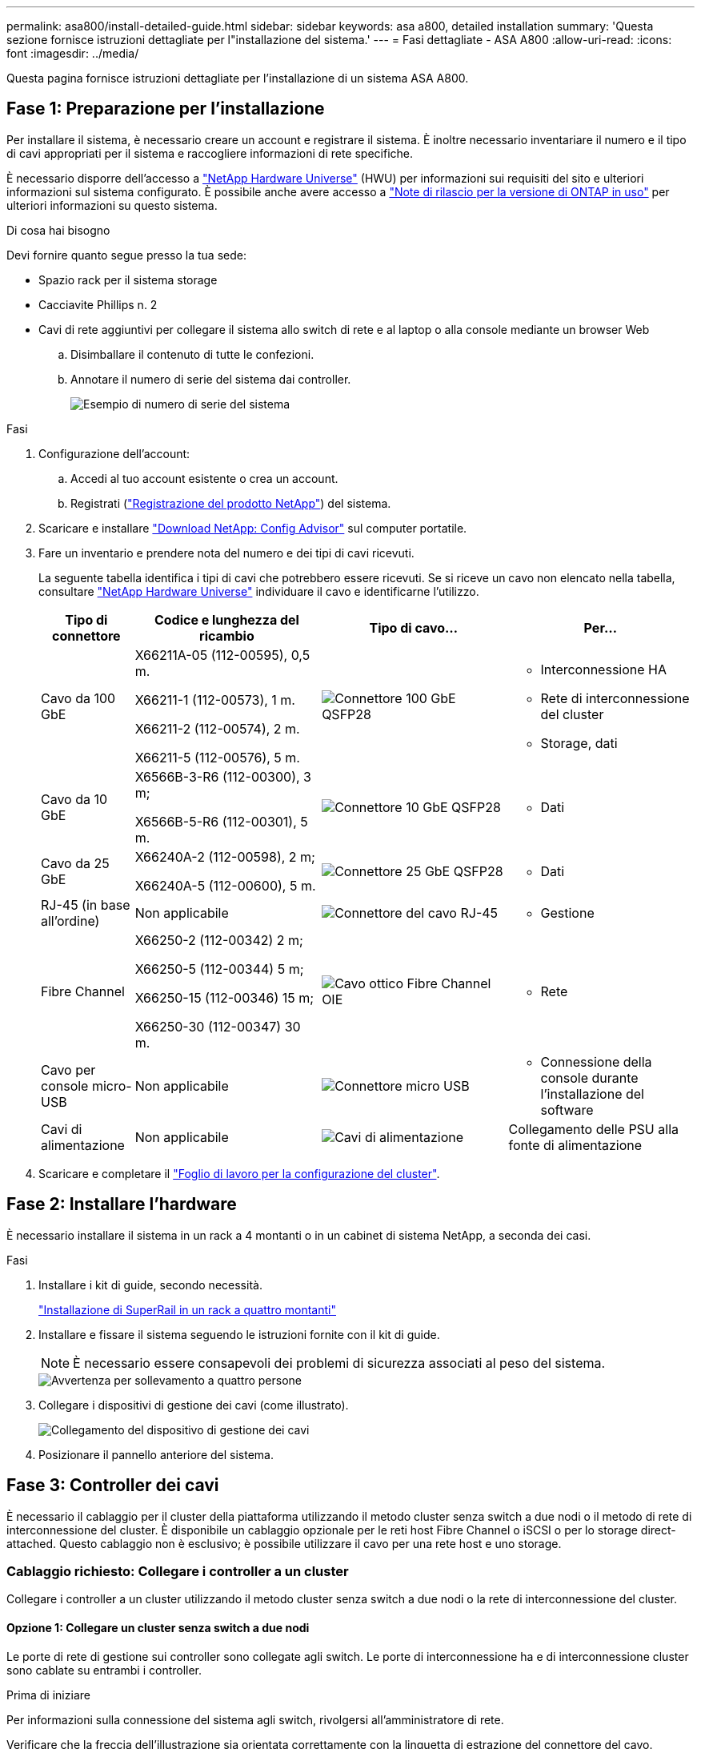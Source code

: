 ---
permalink: asa800/install-detailed-guide.html 
sidebar: sidebar 
keywords: asa a800, detailed installation 
summary: 'Questa sezione fornisce istruzioni dettagliate per l"installazione del sistema.' 
---
= Fasi dettagliate - ASA A800
:allow-uri-read: 
:icons: font
:imagesdir: ../media/


[role="lead"]
Questa pagina fornisce istruzioni dettagliate per l'installazione di un sistema ASA A800.



== Fase 1: Preparazione per l'installazione

Per installare il sistema, è necessario creare un account e registrare il sistema. È inoltre necessario inventariare il numero e il tipo di cavi appropriati per il sistema e raccogliere informazioni di rete specifiche.

È necessario disporre dell'accesso a link:https://hwu.netapp.com["NetApp Hardware Universe"^] (HWU) per informazioni sui requisiti del sito e ulteriori informazioni sul sistema configurato. È possibile anche avere accesso a link:http://mysupport.netapp.com/documentation/productlibrary/index.html?productID=62286["Note di rilascio per la versione di ONTAP in uso"^] per ulteriori informazioni su questo sistema.

.Di cosa hai bisogno
Devi fornire quanto segue presso la tua sede:

* Spazio rack per il sistema storage
* Cacciavite Phillips n. 2
* Cavi di rete aggiuntivi per collegare il sistema allo switch di rete e al laptop o alla console mediante un browser Web
+
.. Disimballare il contenuto di tutte le confezioni.
.. Annotare il numero di serie del sistema dai controller.
+
image::../media/drw_ssn_label.png[Esempio di numero di serie del sistema]





.Fasi
. Configurazione dell'account:
+
.. Accedi al tuo account esistente o crea un account.
.. Registrati (link:https://mysupport.netapp.com/eservice/registerSNoAction.do?moduleName=RegisterMyProduct["Registrazione del prodotto NetApp"^]) del sistema.


. Scaricare e installare link:https://mysupport.netapp.com/site/tools/tool-eula/activeiq-configadvisor["Download NetApp: Config Advisor"^] sul computer portatile.
. Fare un inventario e prendere nota del numero e dei tipi di cavi ricevuti.
+
La seguente tabella identifica i tipi di cavi che potrebbero essere ricevuti. Se si riceve un cavo non elencato nella tabella, consultare link:https://hwu.netapp.com["NetApp Hardware Universe"^] individuare il cavo e identificarne l'utilizzo.

+
[cols="1,2,2,2"]
|===
| Tipo di connettore | Codice e lunghezza del ricambio | Tipo di cavo... | Per... 


 a| 
Cavo da 100 GbE
 a| 
X66211A-05 (112-00595), 0,5 m.

X66211-1 (112-00573), 1 m.

X66211-2 (112-00574), 2 m.

X66211-5 (112-00576), 5 m.
 a| 
image:../media/oie_cable100_gbe_qsfp28.png["Connettore 100 GbE QSFP28"]
 a| 
** Interconnessione HA
** Rete di interconnessione del cluster
** Storage, dati




 a| 
Cavo da 10 GbE
 a| 
X6566B-3-R6 (112-00300), 3 m;

X6566B-5-R6 (112-00301), 5 m.
 a| 
image:../media/oie_cable100_gbe_qsfp28.png["Connettore 10 GbE QSFP28"]
 a| 
** Dati




 a| 
Cavo da 25 GbE
 a| 
X66240A-2 (112-00598), 2 m;

X66240A-5 (112-00600), 5 m.
 a| 
image:../media/oie_cable100_gbe_qsfp28.png["Connettore 25 GbE QSFP28"]
 a| 
** Dati




 a| 
RJ-45 (in base all'ordine)
 a| 
Non applicabile
 a| 
image:../media/oie_cable_rj45.png["Connettore del cavo RJ-45"]
 a| 
** Gestione




 a| 
Fibre Channel
 a| 
X66250-2 (112-00342) 2 m;

X66250-5 (112-00344) 5 m;

X66250-15 (112-00346) 15 m;

X66250-30 (112-00347) 30 m.
 a| 
image:../media/oie_cable_fc_optical.png["Cavo ottico Fibre Channel OIE"]
 a| 
** Rete




 a| 
Cavo per console micro-USB
 a| 
Non applicabile
 a| 
image:../media/oie_cable_micro_usb.png["Connettore micro USB"]
 a| 
** Connessione della console durante l'installazione del software




 a| 
Cavi di alimentazione
 a| 
Non applicabile
 a| 
image:../media/oie_cable_power.png["Cavi di alimentazione"]
 a| 
Collegamento delle PSU alla fonte di alimentazione

|===
. Scaricare e completare il link:https://library.netapp.com/ecm/ecm_download_file/ECMLP2839002["Foglio di lavoro per la configurazione del cluster"^].




== Fase 2: Installare l'hardware

È necessario installare il sistema in un rack a 4 montanti o in un cabinet di sistema NetApp, a seconda dei casi.

.Fasi
. Installare i kit di guide, secondo necessità.
+
link:../platform-supplemental/superrail-install.html["Installazione di SuperRail in un rack a quattro montanti"]

. Installare e fissare il sistema seguendo le istruzioni fornite con il kit di guide.
+

NOTE: È necessario essere consapevoli dei problemi di sicurezza associati al peso del sistema.

+
image::../media/drw_affa800_weight_caution.png[Avvertenza per sollevamento a quattro persone]

. Collegare i dispositivi di gestione dei cavi (come illustrato).
+
image::../media/drw_affa800_install_cable_mgmt.png[Collegamento del dispositivo di gestione dei cavi]

. Posizionare il pannello anteriore del sistema.




== Fase 3: Controller dei cavi

È necessario il cablaggio per il cluster della piattaforma utilizzando il metodo cluster senza switch a due nodi o il metodo di rete di interconnessione del cluster. È disponibile un cablaggio opzionale per le reti host Fibre Channel o iSCSI o per lo storage direct-attached. Questo cablaggio non è esclusivo; è possibile utilizzare il cavo per una rete host e uno storage.



=== Cablaggio richiesto: Collegare i controller a un cluster

Collegare i controller a un cluster utilizzando il metodo cluster senza switch a due nodi o la rete di interconnessione del cluster.



==== Opzione 1: Collegare un cluster senza switch a due nodi

Le porte di rete di gestione sui controller sono collegate agli switch. Le porte di interconnessione ha e di interconnessione cluster sono cablate su entrambi i controller.

.Prima di iniziare
Per informazioni sulla connessione del sistema agli switch, rivolgersi all'amministratore di rete.

Verificare che la freccia dell'illustrazione sia orientata correttamente con la linguetta di estrazione del connettore del cavo.

image::../media/oie_cable_pull_tab_up.png[Connettore per cavo con linguetta di estrazione sulla parte superiore]


NOTE: Quando si inserisce il connettore, si dovrebbe avvertire uno scatto in posizione; se non si sente uno scatto, rimuoverlo, ruotarlo e riprovare.

.Fasi
. Utilizzare l'animazione o i passaggi in tabella per completare il cablaggio tra i controller e gli switch:
+
.Animazione - collegare un cluster senza switch a due nodi
video::edc42447-f721-4cbe-b080-ab0c0123a139[panopto]
+
[cols="10,90"]
|===
| Fase | Eseguire su ciascun modulo controller 


 a| 
image:../media/icon_square_1_dark_purple.png["Numero di didascalia 1"]
 a| 
Collegare le porte di interconnessione ha:

** da e0b a e0b
** da e1b a e1b


image:../media/drw_affa800_ha_pair_cabling.png["Cablaggio di coppia HA"]



 a| 
image:../media/icon_square_2_green.png["Numero di didascalia 2"]
 a| 
Collegare via cavo le porte di interconnessione del cluster:

** da e0a e0a
** da e1a a e1a


image:../media/drw_affa800_tnsc_clust_cabling.png["Cablaggio di interconnessione in cluster in un cluster senza switch a due nodi"]



 a| 
image:../media/icon_square_3_purple.png["Passaggio 3"]
 a| 
Collegare le porte di gestione agli switch della rete di gestione    image:../media/drw_affa800_mgmt_cabling.png["Immagine che mostra la posizione delle porte di gestione sul retro del sistema"]



 a| 
image:../media/oie_legend_icon_attn_symbol.png["Simbolo di attenzione"]
 a| 
NON collegare i cavi di alimentazione a questo punto.

|===
. Per eseguire il cablaggio opzionale, vedere:
+
** <<Opzione 1: Collegamento via cavo a una rete host Fibre Channel>>
** <<Opzione 2: Collegamento via cavo a una rete host 10 GbE>>
** <<Opzione 3: Collegare i controller a un singolo shelf di dischi>>
** <<Opzione 4: Collegare i controller a due shelf di dischi>>


. Per completare la configurazione del sistema, vedere link:install-detailed-guide.html#step-4-complete-system-setup-and-configuration["Fase 4: Completare l'installazione e la configurazione del sistema"].




==== Opzione 2: Cavo a del cluster con switch

Le porte di rete di gestione e interconnessione cluster dei controller sono collegate agli switch, mentre le porte di interconnessione ha sono cablate su entrambi i controller.

.Prima di iniziare
Per informazioni sulla connessione del sistema agli switch, rivolgersi all'amministratore di rete.

Verificare che la freccia dell'illustrazione sia orientata correttamente con la linguetta di estrazione del connettore del cavo.

image::../media/oie_cable_pull_tab_up.png[Connettore per cavo con linguetta di estrazione sulla parte superiore]


NOTE: Quando si inserisce il connettore, si dovrebbe avvertire uno scatto in posizione; se non si sente uno scatto, rimuoverlo, ruotarlo e riprovare.

.Fasi
. Utilizzare l'animazione o i passaggi in tabella per completare il cablaggio tra i controller e gli switch:
+
.Animazione - cavo a cluster con switch
video::49e48140-4c5a-4395-a7d7-ab0c0123a10e[panopto]
+
[cols="10,90"]
|===
| Fase | Eseguire su ciascun modulo controller 


 a| 
image:../media/icon_square_1_dark_purple.png["Numero di didascalia 1"]
 a| 
Collegare le porte di interconnessione ha:

** da e0b a e0b
** da e1b a e1b


image:../media/drw_affa800_ha_pair_cabling.png["Cablaggio di coppia HA"]



 a| 
image:../media/icon_square_2_green.png["Numero di didascalia 2"]
 a| 
Collegare le porte di interconnessione del cluster agli switch di interconnessione del cluster 100 GbE.

** e0a
** e1a


image:../media/drw_affa800_switched_clust_cabling.png["Cablaggio di interconnessione in cluster"]



 a| 
image:../media/icon_square_3_purple.png["Passaggio 3"]
 a| 
Collegare le porte di gestione agli switch della rete di gestione    image:../media/drw_affa800_mgmt_cabling.png["Immagine che mostra la posizione delle porte di gestione sul retro del sistema"]



 a| 
image:../media/oie_legend_icon_attn_symbol.png["Simbolo di attenzione"]
 a| 
NON collegare i cavi di alimentazione a questo punto.

|===
. Per eseguire il cablaggio opzionale, vedere:
+
** <<Opzione 1: Collegamento via cavo a una rete host Fibre Channel>>
** <<Opzione 2: Collegamento via cavo a una rete host 10 GbE>>
** <<Opzione 3: Collegare i controller a un singolo shelf di dischi>>
** <<Opzione 4: Collegare i controller a due shelf di dischi>>


. Per completare la configurazione del sistema, vedere link:install-detailed-guide.html#step-4-complete-system-setup-and-configuration["Fase 4: Completare l'installazione e la configurazione del sistema"].




=== Cablaggio opzionale: Opzioni dipendenti dalla configurazione dei cavi

Si dispone di un cablaggio opzionale dipendente dalla configurazione per le reti host Fibre Channel o iSCSI o lo storage direct-attached. Questo cablaggio non è esclusivo; è possibile disporre di un cablaggio a una rete host e a uno storage.



==== Opzione 1: Collegamento via cavo a una rete host Fibre Channel

Le porte Fibre Channel dei controller sono collegate agli switch di rete host Fibre Channel.

.Prima di iniziare
Per informazioni sulla connessione del sistema agli switch, rivolgersi all'amministratore di rete.

Verificare che la freccia dell'illustrazione sia orientata correttamente con la linguetta di estrazione del connettore del cavo.

image::../media/oie_cable_pull_tab_up.png[Connettore per cavo con linguetta di estrazione sulla parte superiore]


NOTE: Quando si inserisce il connettore, si dovrebbe avvertire uno scatto in posizione; se non si sente uno scatto, rimuoverlo, ruotarlo e riprovare.

[cols="10,90"]
|===
| Fase | Eseguire su ciascun modulo controller 


 a| 
1
 a| 
Collegare le porte da 2a a 2d agli switch host FC.image:../media/drw_affa800_fc_host_cabling.png["Cablaggio di rete host Fibre Channel"]



 a| 
2
 a| 
Per eseguire altri cablaggi opzionali, scegliere tra:

* <<Opzione 3: Collegare i controller a un singolo shelf di dischi>>
* <<Opzione 4: Collegare i controller a due shelf di dischi>>




 a| 
3
 a| 
Per completare la configurazione del sistema, vedere link:install-detailed-guide.html#step-4-complete-system-setup-and-configuration["Fase 4: Completare l'installazione e la configurazione del sistema"].

|===


==== Opzione 2: Collegamento via cavo a una rete host 10 GbE

Le porte 10 GbE sui controller sono collegate agli switch di rete host 10 GbE.

.Prima di iniziare
Per informazioni sulla connessione del sistema agli switch, rivolgersi all'amministratore di rete.

Verificare che la freccia dell'illustrazione sia orientata correttamente con la linguetta di estrazione del connettore del cavo.

image::../media/oie_cable_pull_tab_up.png[Connettore per cavo con linguetta di estrazione sulla parte superiore]


NOTE: Quando si inserisce il connettore, si dovrebbe avvertire uno scatto in posizione; se non si sente uno scatto, rimuoverlo, ruotarlo e riprovare.

[cols="10,90"]
|===
| Fase | Eseguire su ciascun modulo controller 


 a| 
1
 a| 
Collegare le porte da e4a a e4d agli switch di rete host da 10 GbE.image:../media/drw_affa800_10gbe_host_cabling.png["Cablaggio di rete host"]



 a| 
2
 a| 
Per eseguire altri cablaggi opzionali, scegliere tra:

* <<Opzione 3: Collegare i controller a un singolo shelf di dischi>>
* <<Opzione 4: Collegare i controller a due shelf di dischi>>




 a| 
3
 a| 
Per completare la configurazione del sistema, vedere link:install-detailed-guide.html#step-4-complete-system-setup-and-configuration["Fase 4: Completare l'installazione e la configurazione del sistema"].

|===


==== Opzione 3: Collegare i controller a un singolo shelf di dischi

È necessario collegare ciascun controller ai moduli NSM sullo shelf di dischi NS224.

.Prima di iniziare
Verificare che la freccia dell'illustrazione sia orientata correttamente con la linguetta di estrazione del connettore del cavo.

image::../media/oie_cable_pull_tab_up.png[Connettore per cavo con linguetta di estrazione sulla parte superiore]


NOTE: Quando si inserisce il connettore, si dovrebbe avvertire uno scatto in posizione; se non si sente uno scatto, rimuoverlo, ruotarlo e riprovare.

Utilizzare l'animazione o le fasi tabulate per collegare i controller a un singolo shelf:

.Animazione - collegare i controller a un singolo shelf di dischi
video::09dade4f-00bd-4d41-97d7-ab0c0123a0b4[panopto]
[cols="10,90"]
|===
| Fase | Eseguire su ciascun modulo controller 


 a| 
image:../media/icon_square_1_blue.png["Numero di didascalia 1"]
 a| 
Collegare il controller del cavo A allo shelf:    image:../media/drw_affa800_1shelf_cabling_a.png["Collegare i controller a un singolo shelf"]



 a| 
image:../media/icon_square_2_yellow.png["Numero di didascalia 2"]
 a| 
Collegare il controller del cavo B allo shelf:    image:../media/drw_affa800_1shelf_cabling_b.png["Collegare il controller B a un unico ripiano"]

|===
Per completare la configurazione del sistema, vedere link:install-detailed-guide.html#step-4-complete-system-setup-and-configuration["Fase 4: Completare l'installazione e la configurazione del sistema"].



==== Opzione 4: Collegare i controller a due shelf di dischi

È necessario collegare ciascun controller ai moduli NSM su entrambi gli shelf di dischi NS224.

.Prima di iniziare
Verificare che la freccia dell'illustrazione sia orientata correttamente con la linguetta di estrazione del connettore del cavo.

image::../media/oie_cable_pull_tab_up.png[Connettore per cavo con linguetta di estrazione sulla parte superiore]


NOTE: Quando si inserisce il connettore, si dovrebbe avvertire uno scatto in posizione; se non si sente uno scatto, rimuoverlo, ruotarlo e riprovare.

Utilizzare l'animazione o i passaggi tabulati per collegare i controller a due shelf di dischi:

.Animazione - collegare i controller a due shelf di dischi
video::fe50ac38-9375-4e6b-85af-ab0c0123a0e0[panopto]
[cols="10,90"]
|===
| Fase | Eseguire su ciascun modulo controller 


 a| 
image:../media/icon_square_1_blue.png["Numero di didascalia 1"]
 a| 
Collegare il controller dei cavi A agli shelf:    image:../media/drw_affa800_2shelf_cabling_a.png["Collegare il controller A a due ripiani"]



 a| 
image:../media/icon_square_2_yellow.png["Numero di didascalia 2"]
 a| 
Collegare il controller dei cavi B agli shelf:    image:../media/drw_affa800_2shelf_cabling_b.png["Collegare il controller B a due ripiani"]

|===
Per completare la configurazione del sistema, vedere link:install-detailed-guide.html#step-4-complete-system-setup-and-configuration["Fase 4: Completare l'installazione e la configurazione del sistema"].



== Fase 4: Completare l'installazione e la configurazione del sistema

Completare l'installazione e la configurazione del sistema utilizzando il rilevamento del cluster solo con una connessione allo switch e al laptop oppure collegandosi direttamente a un controller del sistema e quindi allo switch di gestione.



=== Opzione 1: Completare la configurazione e la configurazione del sistema se è attivato il rilevamento della rete

Se sul laptop è attivata la funzione di rilevamento della rete, è possibile completare l'installazione e la configurazione del sistema utilizzando la funzione di rilevamento automatico del cluster.

.Fasi
. Collegare i cavi di alimentazione agli alimentatori del controller, quindi collegarli a fonti di alimentazione su diversi circuiti.
+
Il sistema inizia l'avvio. L'avvio iniziale può richiedere fino a otto minuti.

. Assicurarsi che il rilevamento della rete sia attivato sul laptop.
+
Per ulteriori informazioni, consultare la guida in linea del portatile.

. Utilizzare l'animazione per collegare il laptop allo switch di gestione:
+
.Animazione - collegare il laptop allo switch di gestione
video::d61f983e-f911-4b76-8b3a-ab1b0066909b[panopto]
. Selezionare un'icona ONTAP elencata per scoprire:
+
image::../media/drw_autodiscovery_controler_select_ieops-1849.svg[Selezionare un'icona ONTAP]

+
.. Aprire file Explorer.
.. Fare clic su *rete* nel riquadro sinistro, fare clic con il pulsante destro del mouse e selezionare *aggiorna*.
.. Fare doppio clic sull'icona ONTAP e accettare i certificati visualizzati sullo schermo.
+

NOTE: XXXXX è il numero di serie del sistema per il nodo di destinazione.

+
Viene visualizzato Gestione sistema.



. Utilizzare la configurazione guidata di System Manager per configurare il sistema utilizzando i dati raccolti in link:https://library.netapp.com/ecm/ecm_download_file/ECMLP2862613["Guida alla configurazione di ONTAP"^].
. Verificare lo stato del sistema eseguendo Config Advisor.
. Una volta completata la configurazione iniziale, visitare il sito Web https://docs.netapp.com/us-en/ontap/index.html["Documentazione di ONTAP 9"^] per informazioni sulla configurazione di funzioni aggiuntive in ONTAP.




=== Opzione 2: Completare la configurazione e la configurazione del sistema se il rilevamento della rete non è attivato

Se il rilevamento della rete non è abilitato sul laptop, è necessario completare la configurazione e la configurazione utilizzando questa attività.

.Fasi
. Cablare e configurare il laptop o la console:
+
.. Impostare la porta della console del portatile o della console su 115,200 baud con N-8-1.
+

NOTE: Per informazioni su come configurare la porta della console, consultare la guida in linea del portatile o della console.

.. Collegare il cavo della console al computer portatile o alla console e la porta della console sul controller utilizzando il cavo della console fornito con il sistema.
+
image::../media/drw_console_connect_affa800.png[Collegamento alla porta della console]

.. Collegare il laptop o la console allo switch sulla subnet di gestione.
+
image::../media/drw_client_mgmt_subnet_affa800.png[Collegamento del laptop o della console per attivare la subnet di gestione]

.. Assegnare un indirizzo TCP/IP al portatile o alla console, utilizzando un indirizzo presente nella subnet di gestione.


. Collegare i cavi di alimentazione agli alimentatori del controller, quindi collegarli a fonti di alimentazione su diversi circuiti.
+
Il sistema inizia l'avvio. L'avvio iniziale può richiedere fino a otto minuti.

. Assegnare un indirizzo IP di gestione del nodo iniziale a uno dei nodi.
+
[cols="1,2"]
|===
| Se la rete di gestione dispone di DHCP... | Quindi... 


 a| 
Configurato
 a| 
Registrare l'indirizzo IP assegnato ai nuovi controller.



 a| 
Non configurato
 a| 
.. Aprire una sessione della console utilizzando putty, un server terminal o un server equivalente per l'ambiente in uso.
+

NOTE: Se non si sa come configurare PuTTY, consultare la guida in linea del portatile o della console.

.. Inserire l'indirizzo IP di gestione quando richiesto dallo script.


|===
. Utilizzando System Manager sul laptop o sulla console, configurare il cluster:
+
.. Puntare il browser sull'indirizzo IP di gestione del nodo.
+

NOTE: Il formato dell'indirizzo è +https://x.x.x.x+.

.. Configurare il sistema utilizzando i dati raccolti in link:https://library.netapp.com/ecm/ecm_download_file/ECMLP2862613["Guida alla configurazione di ONTAP"^].


. Verificare lo stato del sistema eseguendo Config Advisor.
. Una volta completata la configurazione iniziale, visitare il sito Web https://docs.netapp.com/us-en/ontap/index.html["Documentazione di ONTAP 9"^] per informazioni sulla configurazione di funzioni aggiuntive in ONTAP.

